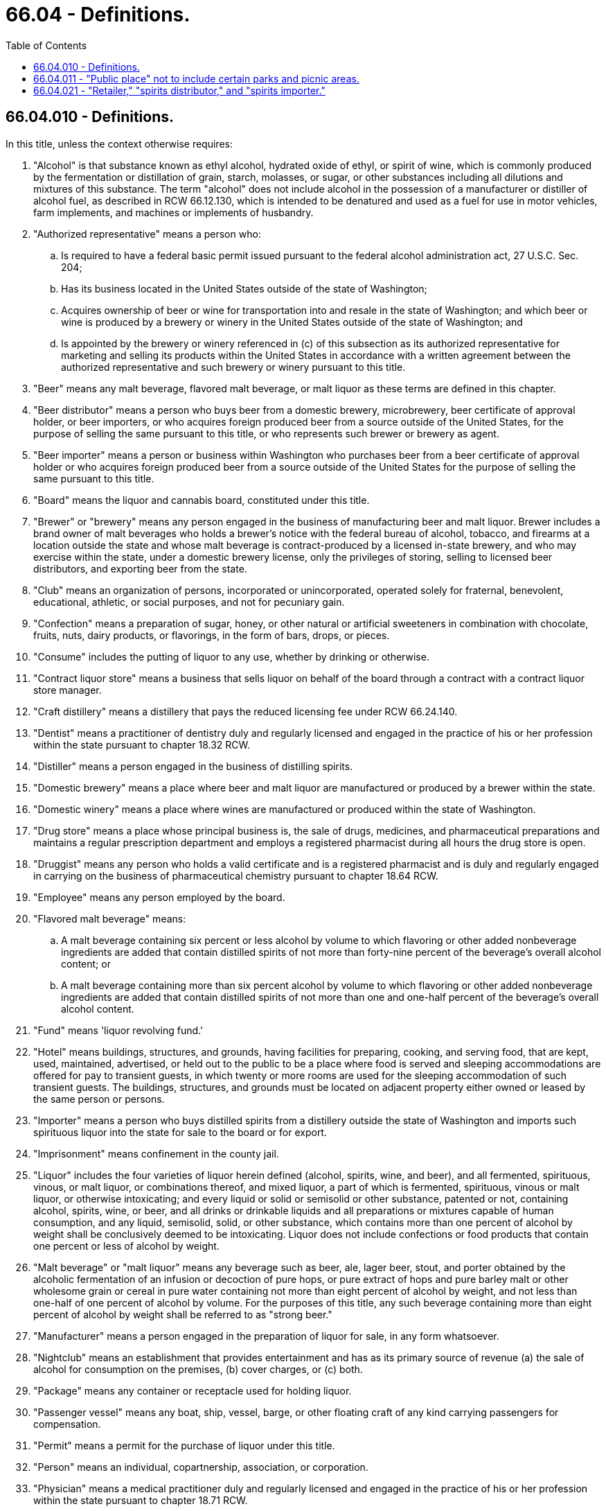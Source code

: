 = 66.04 - Definitions.
:toc:

== 66.04.010 - Definitions.
In this title, unless the context otherwise requires:

. "Alcohol" is that substance known as ethyl alcohol, hydrated oxide of ethyl, or spirit of wine, which is commonly produced by the fermentation or distillation of grain, starch, molasses, or sugar, or other substances including all dilutions and mixtures of this substance. The term "alcohol" does not include alcohol in the possession of a manufacturer or distiller of alcohol fuel, as described in RCW 66.12.130, which is intended to be denatured and used as a fuel for use in motor vehicles, farm implements, and machines or implements of husbandry.

. "Authorized representative" means a person who:

.. Is required to have a federal basic permit issued pursuant to the federal alcohol administration act, 27 U.S.C. Sec. 204;

.. Has its business located in the United States outside of the state of Washington;

.. Acquires ownership of beer or wine for transportation into and resale in the state of Washington; and which beer or wine is produced by a brewery or winery in the United States outside of the state of Washington; and

.. Is appointed by the brewery or winery referenced in (c) of this subsection as its authorized representative for marketing and selling its products within the United States in accordance with a written agreement between the authorized representative and such brewery or winery pursuant to this title.

. "Beer" means any malt beverage, flavored malt beverage, or malt liquor as these terms are defined in this chapter.

. "Beer distributor" means a person who buys beer from a domestic brewery, microbrewery, beer certificate of approval holder, or beer importers, or who acquires foreign produced beer from a source outside of the United States, for the purpose of selling the same pursuant to this title, or who represents such brewer or brewery as agent.

. "Beer importer" means a person or business within Washington who purchases beer from a beer certificate of approval holder or who acquires foreign produced beer from a source outside of the United States for the purpose of selling the same pursuant to this title.

. "Board" means the liquor and cannabis board, constituted under this title.

. "Brewer" or "brewery" means any person engaged in the business of manufacturing beer and malt liquor. Brewer includes a brand owner of malt beverages who holds a brewer's notice with the federal bureau of alcohol, tobacco, and firearms at a location outside the state and whose malt beverage is contract-produced by a licensed in-state brewery, and who may exercise within the state, under a domestic brewery license, only the privileges of storing, selling to licensed beer distributors, and exporting beer from the state.

. "Club" means an organization of persons, incorporated or unincorporated, operated solely for fraternal, benevolent, educational, athletic, or social purposes, and not for pecuniary gain.

. "Confection" means a preparation of sugar, honey, or other natural or artificial sweeteners in combination with chocolate, fruits, nuts, dairy products, or flavorings, in the form of bars, drops, or pieces.

. "Consume" includes the putting of liquor to any use, whether by drinking or otherwise.

. "Contract liquor store" means a business that sells liquor on behalf of the board through a contract with a contract liquor store manager.

. "Craft distillery" means a distillery that pays the reduced licensing fee under RCW 66.24.140.

. "Dentist" means a practitioner of dentistry duly and regularly licensed and engaged in the practice of his or her profession within the state pursuant to chapter 18.32 RCW.

. "Distiller" means a person engaged in the business of distilling spirits.

. "Domestic brewery" means a place where beer and malt liquor are manufactured or produced by a brewer within the state.

. "Domestic winery" means a place where wines are manufactured or produced within the state of Washington.

. "Drug store" means a place whose principal business is, the sale of drugs, medicines, and pharmaceutical preparations and maintains a regular prescription department and employs a registered pharmacist during all hours the drug store is open.

. "Druggist" means any person who holds a valid certificate and is a registered pharmacist and is duly and regularly engaged in carrying on the business of pharmaceutical chemistry pursuant to chapter 18.64 RCW.

. "Employee" means any person employed by the board.

. "Flavored malt beverage" means:

.. A malt beverage containing six percent or less alcohol by volume to which flavoring or other added nonbeverage ingredients are added that contain distilled spirits of not more than forty-nine percent of the beverage's overall alcohol content; or

.. A malt beverage containing more than six percent alcohol by volume to which flavoring or other added nonbeverage ingredients are added that contain distilled spirits of not more than one and one-half percent of the beverage's overall alcohol content.

. "Fund" means 'liquor revolving fund.'

. "Hotel" means buildings, structures, and grounds, having facilities for preparing, cooking, and serving food, that are kept, used, maintained, advertised, or held out to the public to be a place where food is served and sleeping accommodations are offered for pay to transient guests, in which twenty or more rooms are used for the sleeping accommodation of such transient guests. The buildings, structures, and grounds must be located on adjacent property either owned or leased by the same person or persons.

. "Importer" means a person who buys distilled spirits from a distillery outside the state of Washington and imports such spirituous liquor into the state for sale to the board or for export.

. "Imprisonment" means confinement in the county jail.

. "Liquor" includes the four varieties of liquor herein defined (alcohol, spirits, wine, and beer), and all fermented, spirituous, vinous, or malt liquor, or combinations thereof, and mixed liquor, a part of which is fermented, spirituous, vinous or malt liquor, or otherwise intoxicating; and every liquid or solid or semisolid or other substance, patented or not, containing alcohol, spirits, wine, or beer, and all drinks or drinkable liquids and all preparations or mixtures capable of human consumption, and any liquid, semisolid, solid, or other substance, which contains more than one percent of alcohol by weight shall be conclusively deemed to be intoxicating. Liquor does not include confections or food products that contain one percent or less of alcohol by weight.

. "Malt beverage" or "malt liquor" means any beverage such as beer, ale, lager beer, stout, and porter obtained by the alcoholic fermentation of an infusion or decoction of pure hops, or pure extract of hops and pure barley malt or other wholesome grain or cereal in pure water containing not more than eight percent of alcohol by weight, and not less than one-half of one percent of alcohol by volume. For the purposes of this title, any such beverage containing more than eight percent of alcohol by weight shall be referred to as "strong beer."

. "Manufacturer" means a person engaged in the preparation of liquor for sale, in any form whatsoever.

. "Nightclub" means an establishment that provides entertainment and has as its primary source of revenue (a) the sale of alcohol for consumption on the premises, (b) cover charges, or (c) both.

. "Package" means any container or receptacle used for holding liquor.

. "Passenger vessel" means any boat, ship, vessel, barge, or other floating craft of any kind carrying passengers for compensation.

. "Permit" means a permit for the purchase of liquor under this title.

. "Person" means an individual, copartnership, association, or corporation.

. "Physician" means a medical practitioner duly and regularly licensed and engaged in the practice of his or her profession within the state pursuant to chapter 18.71 RCW.

. "Powdered alcohol" means any powder or crystalline substance containing alcohol that is produced for direct use or reconstitution.

. "Prescription" means a memorandum signed by a physician and given by him or her to a patient for the obtaining of liquor pursuant to this title for medicinal purposes.

. "Public place" includes streets and alleys of incorporated cities and towns; state or county or township highways or roads; buildings and grounds used for school purposes; public dance halls and grounds adjacent thereto; those parts of establishments where beer may be sold under this title, soft drink establishments, public buildings, public meeting halls, lobbies, halls and dining rooms of hotels, restaurants, theatres, stores, garages and filling stations which are open to and are generally used by the public and to which the public is permitted to have unrestricted access; railroad trains, stages, and other public conveyances of all kinds and character, and the depots and waiting rooms used in conjunction therewith which are open to unrestricted use and access by the public; publicly owned bathing beaches, parks, and/or playgrounds; and all other places of like or similar nature to which the general public has unrestricted right of access, and which are generally used by the public.

. "Regulations" means regulations made by the board under the powers conferred by this title.

. "Restaurant" means any establishment provided with special space and accommodations where, in consideration of payment, food, without lodgings, is habitually furnished to the public, not including drug stores and soda fountains.

. "Sale" and "sell" include exchange, barter, and traffic; and also include the selling or supplying or distributing, by any means whatsoever, of liquor, or of any liquid known or described as beer or by any name whatever commonly used to describe malt or brewed liquor or of wine, by any person to any person; and also include a sale or selling within the state to a foreign consignee or his or her agent in the state. "Sale" and "sell" shall not include the giving, at no charge, of a reasonable amount of liquor by a person not licensed by the board to a person not licensed by the board, for personal use only. "Sale" and "sell" also does not include a raffle authorized under RCW 9.46.0315: PROVIDED, That the nonprofit organization conducting the raffle has obtained the appropriate permit from the board.

. "Service bar" means a fixed or portable table, counter, cart, or similar workstation primarily used to prepare, mix, serve, and sell alcohol that is picked up by employees or customers. Customers may not be seated or allowed to consume food or alcohol at a service bar.

. "Soda fountain" means a place especially equipped with apparatus for the purpose of dispensing soft drinks, whether mixed or otherwise.

. "Soju" means a traditional Korean distilled alcoholic beverage, produced using authentic Korean recipes and production methods, and derived from agricultural products, that contains not more than twenty-four percent of alcohol by volume.

. "Spirits" means any beverage which contains alcohol obtained by distillation, except flavored malt beverages, but including wines exceeding twenty-four percent of alcohol by volume.

. "Store" means a state liquor store established under this title.

. "Tavern" means any establishment with special space and accommodation for sale by the glass and for consumption on the premises, of beer, as herein defined.

. "VIP airport lounge" means an establishment within an international airport located beyond security checkpoints that provides a special space to sit, relax, read, work, and enjoy beverages where access is controlled by the VIP airport lounge operator and is generally limited to the following classifications of persons:

.. Airline passengers of any age whose admission is based on a first-class, executive, or business class ticket;

.. Airline passengers of any age who are qualified members or allowed guests of certain frequent flyer or other loyalty incentive programs maintained by airlines that have agreements describing the conditions for access to the VIP airport lounge;

.. Airline passengers of any age who are qualified members or allowed guests of certain enhanced amenities programs maintained by companies that have agreements describing the conditions for access to the VIP airport lounge;

.. Airport and airline employees, government officials, foreign dignitaries, and other attendees of functions held by the airport authority or airlines related to the promotion of business objectives such as increasing international air traffic and enhancing foreign trade where access to the VIP airport lounge will be controlled by the VIP airport lounge operator; and

.. Airline passengers of any age or airline employees whose admission is based on a pass issued or permission given by the airline for access to the VIP airport lounge.

. "VIP airport lounge operator" means an airline, port district, or other entity operating a VIP airport lounge that: Is accountable for compliance with the alcohol beverage control act under this title; holds the license under chapter 66.24 RCW issued to the VIP airport lounge; and provides a point of contact for addressing any licensing and enforcement by the board.

. [Empty]
.. "Wine" means any alcoholic beverage obtained by fermentation of fruits (grapes, berries, apples, et cetera) or other agricultural product containing sugar, to which any saccharine substances may have been added before, during or after fermentation, and containing not more than twenty-four percent of alcohol by volume, including sweet wines fortified with wine spirits, such as port, sherry, muscatel, and angelica, not exceeding twenty-four percent of alcohol by volume and not less than one-half of one percent of alcohol by volume. For purposes of this title, any beverage containing no more than fourteen percent of alcohol by volume when bottled or packaged by the manufacturer shall be referred to as "table wine," and any beverage containing alcohol in an amount more than fourteen percent by volume when bottled or packaged by the manufacturer shall be referred to as "fortified wine." However, "fortified wine" shall not include: (i) Wines that are both sealed or capped by cork closure and aged two years or more; and (ii) wines that contain more than fourteen percent alcohol by volume solely as a result of the natural fermentation process and that have not been produced with the addition of wine spirits, brandy, or alcohol.

.. This subsection shall not be interpreted to require that any wine be labeled with the designation "table wine" or "fortified wine."

. "Wine distributor" means a person who buys wine from a domestic winery, wine certificate of approval holder, or wine importer, or who acquires foreign produced wine from a source outside of the United States, for the purpose of selling the same not in violation of this title, or who represents such vintner or winery as agent.

. "Wine importer" means a person or business within Washington who purchases wine from a wine certificate of approval holder or who acquires foreign produced wine from a source outside of the United States for the purpose of selling the same pursuant to this title.

. "Winery" means a business conducted by any person for the manufacture of wine for sale, other than a domestic winery.

[ http://lawfilesext.leg.wa.gov/biennium/2019-20/Pdf/Bills/Session%20Laws/House/1034-S.SL.pdf?cite=2019%20c%2061%20§%201[2019 c 61 § 1]; http://lawfilesext.leg.wa.gov/biennium/2015-16/Pdf/Bills/Session%20Laws/Senate/5292-S.SL.pdf?cite=2015%20c%20193%20§%203[2015 c 193 § 3]; http://lawfilesext.leg.wa.gov/biennium/2011-12/Pdf/Bills/Session%20Laws/Senate/6095.SL.pdf?cite=2012%20c%20117%20§%20264[2012 c 117 § 264]; http://lawfilesext.leg.wa.gov/biennium/2011-12/Pdf/Bills/Session%20Laws/Senate/5156-S.SL.pdf?cite=2011%20c%20325%20§%202[2011 c 325 § 2]; http://lawfilesext.leg.wa.gov/biennium/2011-12/Pdf/Bills/Session%20Laws/House/1465.SL.pdf?cite=2011%20c%20195%20§%203[2011 c 195 § 3]; prior:  2009 c 373 § 1; http://lawfilesext.leg.wa.gov/biennium/2009-10/Pdf/Bills/Session%20Laws/Senate/5367-S.SL.pdf?cite=2009%20c%20271%20§%202[2009 c 271 § 2]; http://lawfilesext.leg.wa.gov/biennium/2007-08/Pdf/Bills/Session%20Laws/House/2959-S.SL.pdf?cite=2008%20c%2094%20§%204[2008 c 94 § 4]; 2008 c 94 § 3; prior:  2007 c 370 § 10; http://lawfilesext.leg.wa.gov/biennium/2007-08/Pdf/Bills/Session%20Laws/House/1047-S.SL.pdf?cite=2007%20c%20226%20§%201[2007 c 226 § 1]; prior:  2006 c 225 § 1; http://lawfilesext.leg.wa.gov/biennium/2005-06/Pdf/Bills/Session%20Laws/House/2897.SL.pdf?cite=2006%20c%20101%20§%201[2006 c 101 § 1]; http://lawfilesext.leg.wa.gov/biennium/2005-06/Pdf/Bills/Session%20Laws/House/1409.SL.pdf?cite=2005%20c%20151%20§%201[2005 c 151 § 1]; http://lawfilesext.leg.wa.gov/biennium/2003-04/Pdf/Bills/Session%20Laws/Senate/6655-S.SL.pdf?cite=2004%20c%20160%20§%201[2004 c 160 § 1]; http://lawfilesext.leg.wa.gov/biennium/1999-00/Pdf/Bills/Session%20Laws/Senate/6812-S.SL.pdf?cite=2000%20c%20142%20§%201[2000 c 142 § 1]; http://lawfilesext.leg.wa.gov/biennium/1997-98/Pdf/Bills/Session%20Laws/Senate/5173-S.SL.pdf?cite=1997%20c%20321%20§%2037[1997 c 321 § 37]; http://lawfilesext.leg.wa.gov/biennium/1991-92/Pdf/Bills/Session%20Laws/Senate/5776-S.SL.pdf?cite=1991%20c%20192%20§%201[1991 c 192 § 1]; http://leg.wa.gov/CodeReviser/documents/sessionlaw/1987c386.pdf?cite=1987%20c%20386%20§%203[1987 c 386 § 3]; http://leg.wa.gov/CodeReviser/documents/sessionlaw/1984c78.pdf?cite=1984%20c%2078%20§%205[1984 c 78 § 5]; http://leg.wa.gov/CodeReviser/documents/sessionlaw/1982c39.pdf?cite=1982%20c%2039%20§%201[1982 c 39 § 1]; http://leg.wa.gov/CodeReviser/documents/sessionlaw/1981ex1c5.pdf?cite=1981%201st%20ex.s.%20c%205%20§%201[1981 1st ex.s. c 5 § 1]; http://leg.wa.gov/CodeReviser/documents/sessionlaw/1980c140.pdf?cite=1980%20c%20140%20§%203[1980 c 140 § 3]; http://leg.wa.gov/CodeReviser/documents/sessionlaw/1969ex1c21.pdf?cite=1969%20ex.s.%20c%2021%20§%2013[1969 ex.s. c 21 § 13]; http://leg.wa.gov/CodeReviser/documents/sessionlaw/1935c158.pdf?cite=1935%20c%20158%20§%201[1935 c 158 § 1]; http://leg.wa.gov/CodeReviser/documents/sessionlaw/1933ex1c62.pdf?cite=1933%20ex.s.%20c%2062%20§%203[1933 ex.s. c 62 § 3]; RRS § 7306-3; ]

== 66.04.011 - "Public place" not to include certain parks and picnic areas.
"Public place" as defined in this title shall not include (a) any of those parks under the control of the state parks and recreation commission, nor, (b) parks and picnic areas adjacent to and held by the same ownership as licensed brewers and domestic wineries for the consumption of beer and wine produced by the respective brewery or winery, as prescribed by regulation adopted by the board pursuant to chapter 34.05 RCW.

[ http://leg.wa.gov/CodeReviser/documents/sessionlaw/1977ex1c219.pdf?cite=1977%20ex.s.%20c%20219%20§%201[1977 ex.s. c 219 § 1]; http://leg.wa.gov/CodeReviser/documents/sessionlaw/1971ex1c208.pdf?cite=1971%20ex.s.%20c%20208%20§%203[1971 ex.s. c 208 § 3]; ]

== 66.04.021 - "Retailer," "spirits distributor," and "spirits importer."
In this title, unless the context otherwise requires:

. "Retailer" except as expressly defined by RCW 66.28.285(5) with respect to its use in RCW 6.28.280 [66.28.280] through 66.28.315, means the holder of a license or permit issued by the board authorizing sale of liquor to consumers for consumption on and/or off the premises. With respect to retailer licenses, "on-sale" refers to the license privilege of selling for consumption upon the licensed premises.

. "Spirits distributor" means a person, other than a person who holds only a retail license, who buys spirits from a domestic distiller, manufacturer, supplier, spirits distributor, or spirits importer, or who acquires foreign-produced spirits from a source outside of the United States, for the purpose of reselling the same not in violation of this title, or who represents such distiller as agent.

. "Spirits importer" means a person who buys distilled spirits from a distiller outside the state of Washington and imports such spirits into the state for sale or export.

[ 2012 c 2 § 125 (Initiative Measure No. 1183, approved November 8, 2011); ]

